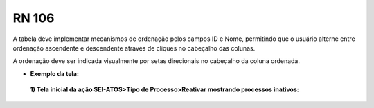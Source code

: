 **RN 106**
==========
A tabela deve implementar mecanismos de ordenação pelos campos ID e Nome, permitindo que o usuário alterne entre ordenação ascendente e descendente através de cliques no cabeçalho das colunas. 

A ordenação deve ser indicada visualmente por setas direcionais no cabeçalho da coluna ordenada.

- **Exemplo da tela:**
 **1) Tela inicial da ação SEI-ATOS>Tipo de Processo>Reativar mostrando processos inativos:** 
       .. figure:: RN106.png

